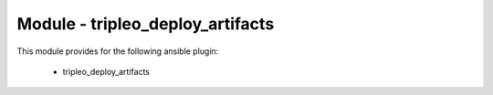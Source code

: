 =================================
Module - tripleo_deploy_artifacts
=================================


This module provides for the following ansible plugin:

    * tripleo_deploy_artifacts


.. ansibleautoplugin::
   :module: tripleo_ansible/ansible_plugins/modules/tripleo_deploy_artifacts.py
   :documentation: true
   :examples: true
